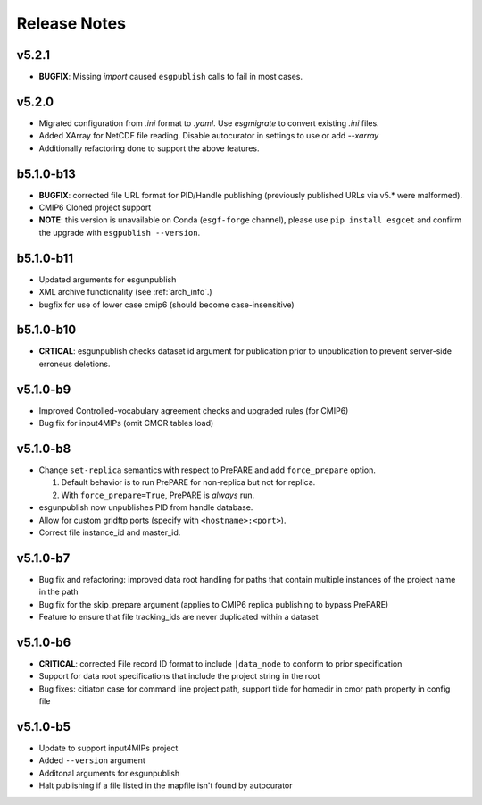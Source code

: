 Release Notes
=============

v5.2.1
------
* **BUGFIX**:  Missing `import` caused ``esgpublish`` calls to fail in most cases.

v5.2.0
------

* Migrated configuration from `.ini` format to `.yaml`.  Use `esgmigrate` to convert existing `.ini` files.
* Added XArray for NetCDF file reading.  Disable autocurator in settings to use or add `--xarray`
* Additionally refactoring done to support the above features.

b5.1.0-b13
----------

* **BUGFIX**: corrected file URL format for PID/Handle publishing (previously published URLs via v5.* were malformed).
* CMIP6 Cloned project support 
* **NOTE**:  this version is unavailable on Conda (``esgf-forge`` channel), please use ``pip install esgcet`` and confirm the upgrade with ``esgpublish --version``.

b5.1.0-b11
----------

* Updated arguments for esgunpublish
* XML archive functionality (see :ref:`arch_info`.)
* bugfix for use of lower case cmip6 (should become case-insensitive)

b5.1.0-b10
----------

* **CRTICAL**:  esgunpublish checks dataset id argument for publication prior to unpublication to prevent server-side erroneus deletions.

v5.1.0-b9
---------

* Improved Controlled-vocabulary agreement checks and upgraded rules (for CMIP6)
*  Bug fix for input4MIPs (omit CMOR tables load)

v5.1.0-b8
---------

* Change ``set-replica`` semantics with respect to PrePARE and add ``force_prepare`` option.

  #. Default behavior is to run PrePARE for non-replica but not for replica.
  #. With ``force_prepare=True``, PrePARE is *always* run.

* esgunpublish now unpublishes PID from handle database.
* Allow for custom gridftp ports (specify with ``<hostname>:<port>``).
* Correct file instance_id and master_id.

v5.1.0-b7
---------

* Bug fix and refactoring: improved data root handling for paths that contain multiple instances of the project name in the path
* Bug fix for the skip_prepare argument (applies to CMIP6 replica publishing to bypass PrePARE)
* Feature to ensure that file tracking_ids are never duplicated within a dataset

v5.1.0-b6
---------

* **CRITICAL**:  corrected File record ID format to include ``|data_node`` to conform to prior specification
* Support for data root specifications that include the project string in the root
* Bug fixes: citiaton case for command line project path, support tilde for homedir in cmor path property in config file

v5.1.0-b5
---------

* Update to support input4MIPs project
* Added ``--version`` argument
* Additonal arguments for esgunpublish
* Halt publishing if a file listed in the mapfile isn't found by autocurator
